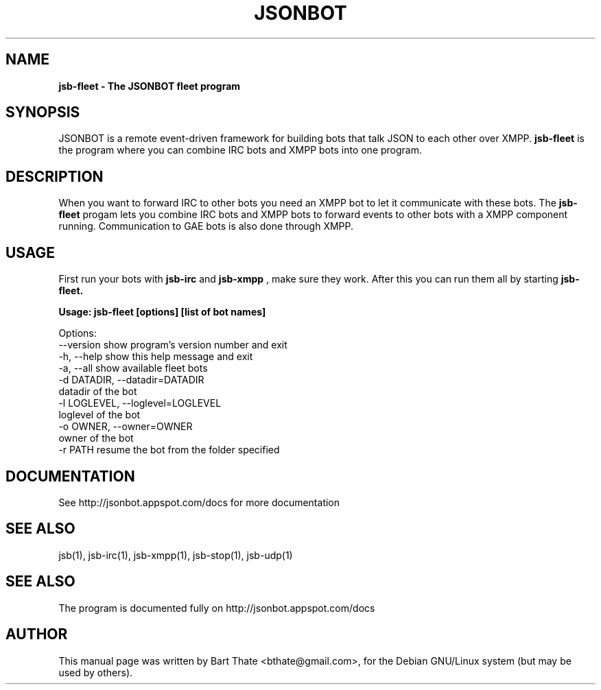 .TH JSONBOT 1 "7 Nov 2010" "Debian GNU/Linux" "jsonbot manual"
.SH NAME
.B jsb-fleet \- The JSONBOT fleet program
.SH SYNOPSIS
JSONBOT is a remote event-driven framework for building bots that talk JSON
to each other over XMPP. 
.B jsb-fleet 
is the program where you can combine IRC bots and XMPP bots into one
program. 
.B 
.SH "DESCRIPTION"
.P
When you want to forward IRC to other bots you need an XMPP bot to let it
communicate with these bots. The
.B jsb-fleet
progam lets you combine IRC bots and XMPP bots to forward events to other
bots with a XMPP component running. Communication to GAE bots is also done
through XMPP.

.PP
.SH USAGE
.P
First run your bots with
.B jsb-irc
and
.B jsb-xmpp
, make sure they work. After
this you can run them all by starting 
.B jsb-fleet.
.P
.B Usage: jsb-fleet [options] [list of bot names]

Options:
  --version             show program's version number and exit
  -h, --help            show this help message and exit
  -a, --all             show available fleet bots
  -d DATADIR, --datadir=DATADIR
                        datadir of the bot
  -l LOGLEVEL, --loglevel=LOGLEVEL
                        loglevel of the bot
  -o OWNER, --owner=OWNER
                        owner of the bot
  -r PATH               resume the bot from the folder specified

.SH "DOCUMENTATION"
See http://jsonbot.appspot.com/docs for more documentation

.SH "SEE ALSO"
jsb(1), jsb-irc(1), jsb-xmpp(1), jsb-stop(1), jsb-udp(1)


.SH "SEE ALSO"
The program is documented fully on http://jsonbot.appspot.com/docs
.SH AUTHOR
This manual page was written by Bart Thate <bthate@gmail.com>,
for the Debian GNU/Linux system (but may be used by others).
